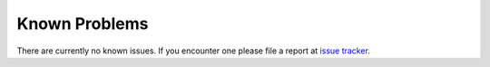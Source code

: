 .. _known-problems:

Known Problems
==============

There are currently no known issues. If you encounter one please file a report at
`issue tracker <https://github.com/plan2net/webp/issues>`_.
